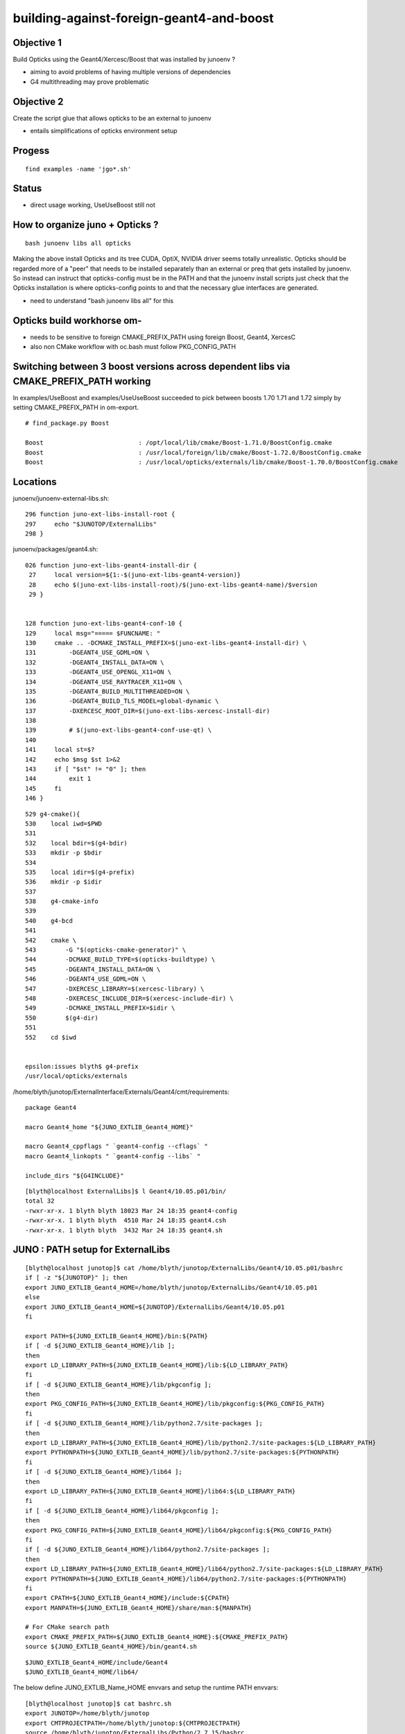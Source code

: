building-against-foreign-geant4-and-boost
===================================================

Objective 1
--------------

Build Opticks using the Geant4/Xercesc/Boost that was installed by junoenv ?

* aiming to avoid problems of having multiple versions of dependencies 
* G4 multithreading may prove problematic

Objective 2 
--------------

Create the script glue that allows opticks to be an external 
to junoenv 

* entails simplifications of opticks environment setup



Progess
--------

::

    find examples -name 'jgo*.sh'


Status
-------

* direct usage working, UseUseBoost still not




How to organize juno + Opticks ?
-----------------------------------

::

   bash junoenv libs all opticks


Making the above install Opticks and its tree CUDA, OptiX, NVIDIA driver 
seems totally unrealistic.
Opticks should be regarded more of a "peer" that needs to 
be installed separately than an external or preq that gets installed 
by junoenv. 
So instead can instruct that opticks-config must be in the PATH and that the 
junoenv install scripts just check that the Opticks installation
is where opticks-config points to and that the necessary glue interfaces
are generated.

* need to understand "bash junoenv libs all" for this


Opticks build workhorse om- 
-------------------------------------------------------------------------------------------------------

* needs to be sensitive to foreign CMAKE_PREFIX_PATH using foreign Boost, Geant4, XercesC
* also non CMake workflow with oc.bash must follow PKG_CONFIG_PATH


Switching between 3 boost versions across dependent libs via CMAKE_PREFIX_PATH working
-------------------------------------------------------------------------------------------

In examples/UseBoost and examples/UseUseBoost succeeded to pick between boosts 1.70 1.71 and 1.72 
simply by setting CMAKE_PREFIX_PATH in om-export.

::

    # find_package.py Boost 

    Boost                          : /opt/local/lib/cmake/Boost-1.71.0/BoostConfig.cmake 
    Boost                          : /usr/local/foreign/lib/cmake/Boost-1.72.0/BoostConfig.cmake 
    Boost                          : /usr/local/opticks/externals/lib/cmake/Boost-1.70.0/BoostConfig.cmake 





Locations
-----------

junoenv/junoenv-external-libs.sh::

    296 function juno-ext-libs-install-root {
    297     echo "$JUNOTOP/ExternalLibs"
    298 }

junoenv/packages/geant4.sh::

    026 function juno-ext-libs-geant4-install-dir {
     27     local version=${1:-$(juno-ext-libs-geant4-version)}
     28     echo $(juno-ext-libs-install-root)/$(juno-ext-libs-geant4-name)/$version
     29 }


    128 function juno-ext-libs-geant4-conf-10 {
    129     local msg="===== $FUNCNAME: "
    130     cmake .. -DCMAKE_INSTALL_PREFIX=$(juno-ext-libs-geant4-install-dir) \
    131         -DGEANT4_USE_GDML=ON \
    132         -DGEANT4_INSTALL_DATA=ON \
    133         -DGEANT4_USE_OPENGL_X11=ON \
    134         -DGEANT4_USE_RAYTRACER_X11=ON \
    135         -DGEANT4_BUILD_MULTITHREADED=ON \
    136         -DGEANT4_BUILD_TLS_MODEL=global-dynamic \
    137         -DXERCESC_ROOT_DIR=$(juno-ext-libs-xercesc-install-dir)
    138 
    139         # $(juno-ext-libs-geant4-conf-use-qt) \
    140 
    141     local st=$?
    142     echo $msg $st 1>&2
    143     if [ "$st" != "0" ]; then
    144         exit 1
    145     fi
    146 }


::

    529 g4-cmake(){
    530    local iwd=$PWD
    531 
    532    local bdir=$(g4-bdir)
    533    mkdir -p $bdir
    534 
    535    local idir=$(g4-prefix)
    536    mkdir -p $idir
    537 
    538    g4-cmake-info
    539 
    540    g4-bcd
    541 
    542    cmake \
    543        -G "$(opticks-cmake-generator)" \
    544        -DCMAKE_BUILD_TYPE=$(opticks-buildtype) \
    545        -DGEANT4_INSTALL_DATA=ON \
    546        -DGEANT4_USE_GDML=ON \
    547        -DXERCESC_LIBRARY=$(xercesc-library) \
    548        -DXERCESC_INCLUDE_DIR=$(xercesc-include-dir) \
    549        -DCMAKE_INSTALL_PREFIX=$idir \
    550        $(g4-dir)
    551 
    552    cd $iwd


    epsilon:issues blyth$ g4-prefix
    /usr/local/opticks/externals


/home/blyth/junotop/ExternalInterface/Externals/Geant4/cmt/requirements::

    package Geant4

    macro Geant4_home "${JUNO_EXTLIB_Geant4_HOME}"

    macro Geant4_cppflags " `geant4-config --cflags` "
    macro Geant4_linkopts " `geant4-config --libs` "

    include_dirs "${G4INCLUDE}"



::

    [blyth@localhost ExternalLibs]$ l Geant4/10.05.p01/bin/
    total 32
    -rwxr-xr-x. 1 blyth blyth 18023 Mar 24 18:35 geant4-config
    -rwxr-xr-x. 1 blyth blyth  4510 Mar 24 18:35 geant4.csh
    -rwxr-xr-x. 1 blyth blyth  3432 Mar 24 18:35 geant4.sh



JUNO : PATH setup for ExternalLibs
-----------------------------------

::

    [blyth@localhost junotop]$ cat /home/blyth/junotop/ExternalLibs/Geant4/10.05.p01/bashrc
    if [ -z "${JUNOTOP}" ]; then
    export JUNO_EXTLIB_Geant4_HOME=/home/blyth/junotop/ExternalLibs/Geant4/10.05.p01
    else
    export JUNO_EXTLIB_Geant4_HOME=${JUNOTOP}/ExternalLibs/Geant4/10.05.p01
    fi

    export PATH=${JUNO_EXTLIB_Geant4_HOME}/bin:${PATH}
    if [ -d ${JUNO_EXTLIB_Geant4_HOME}/lib ];
    then
    export LD_LIBRARY_PATH=${JUNO_EXTLIB_Geant4_HOME}/lib:${LD_LIBRARY_PATH}
    fi
    if [ -d ${JUNO_EXTLIB_Geant4_HOME}/lib/pkgconfig ];
    then
    export PKG_CONFIG_PATH=${JUNO_EXTLIB_Geant4_HOME}/lib/pkgconfig:${PKG_CONFIG_PATH}
    fi
    if [ -d ${JUNO_EXTLIB_Geant4_HOME}/lib/python2.7/site-packages ];
    then
    export LD_LIBRARY_PATH=${JUNO_EXTLIB_Geant4_HOME}/lib/python2.7/site-packages:${LD_LIBRARY_PATH}
    export PYTHONPATH=${JUNO_EXTLIB_Geant4_HOME}/lib/python2.7/site-packages:${PYTHONPATH}
    fi
    if [ -d ${JUNO_EXTLIB_Geant4_HOME}/lib64 ];
    then
    export LD_LIBRARY_PATH=${JUNO_EXTLIB_Geant4_HOME}/lib64:${LD_LIBRARY_PATH}
    fi
    if [ -d ${JUNO_EXTLIB_Geant4_HOME}/lib64/pkgconfig ];
    then
    export PKG_CONFIG_PATH=${JUNO_EXTLIB_Geant4_HOME}/lib64/pkgconfig:${PKG_CONFIG_PATH}
    fi
    if [ -d ${JUNO_EXTLIB_Geant4_HOME}/lib64/python2.7/site-packages ];
    then
    export LD_LIBRARY_PATH=${JUNO_EXTLIB_Geant4_HOME}/lib64/python2.7/site-packages:${LD_LIBRARY_PATH}
    export PYTHONPATH=${JUNO_EXTLIB_Geant4_HOME}/lib64/python2.7/site-packages:${PYTHONPATH}
    fi
    export CPATH=${JUNO_EXTLIB_Geant4_HOME}/include:${CPATH}
    export MANPATH=${JUNO_EXTLIB_Geant4_HOME}/share/man:${MANPATH}

    # For CMake search path
    export CMAKE_PREFIX_PATH=${JUNO_EXTLIB_Geant4_HOME}:${CMAKE_PREFIX_PATH}
    source ${JUNO_EXTLIB_Geant4_HOME}/bin/geant4.sh

::

    $JUNO_EXTLIB_Geant4_HOME/include/Geant4 
    $JUNO_EXTLIB_Geant4_HOME/lib64/



The below define JUNO_EXTLIB_Name_HOME envvars and setup the runtime PATH envvars::

    [blyth@localhost junotop]$ cat bashrc.sh
    export JUNOTOP=/home/blyth/junotop
    export CMTPROJECTPATH=/home/blyth/junotop:${CMTPROJECTPATH}
    source /home/blyth/junotop/ExternalLibs/Python/2.7.15/bashrc
    source /home/blyth/junotop/ExternalLibs/Boost/1.70.0/bashrc
    source /home/blyth/junotop/ExternalLibs/Cmake/3.15.2/bashrc
    source /home/blyth/junotop/ExternalLibs/Git/1.8.4.3/bashrc
    source /home/blyth/junotop/ExternalLibs/Xercesc/3.2.2/bashrc
    source /home/blyth/junotop/ExternalLibs/gsl/2.5/bashrc
    source /home/blyth/junotop/ExternalLibs/fftw3/3.3.8/bashrc
    source /home/blyth/junotop/ExternalLibs/sqlite3/3.29.0/bashrc
    source /home/blyth/junotop/ExternalLibs/tbb/2019_U8/bashrc
    source /home/blyth/junotop/ExternalLibs/CMT/v1r26/bashrc
    source /home/blyth/junotop/ExternalLibs/CLHEP/2.4.1.0/bashrc
    source /home/blyth/junotop/ExternalLibs/xrootd/4.10.0/bashrc
    source /home/blyth/junotop/ExternalLibs/ROOT/6.18.00/bashrc
    source /home/blyth/junotop/ExternalLibs/HepMC/2.06.09/bashrc
    source /home/blyth/junotop/ExternalLibs/Geant4/10.05.p01/bashrc
    source /home/blyth/junotop/ExternalLibs/libmore/0.8.3/bashrc
    source /home/blyth/junotop/ExternalLibs/mysql-connector-c/6.1.9/bashrc
    source /home/blyth/junotop/ExternalLibs/mysql-connector-cpp/1.1.8/bashrc
    source /home/blyth/junotop/ExternalLibs/libyaml/0.2.2/bashrc
    source /home/blyth/junotop/ExternalLibs/python-yaml/5.1.2/bashrc
    source /home/blyth/junotop/ExternalLibs/podio/master/bashrc
    [blyth@localhost junotop]$ 


* Q: what generates this ? and what are the inputs to this generation ?



These look to all follow the same pattern, setting a HOME like JUNO_EXTLIB_sqlite3_HOME
and using it to prepend to the various PATH envvars.

Contrast with om-export could use two packages Opticks and OpticksExternals 
to setup the $(om-prefix) and $(om-prefix)/externals 

As need the JUNO externals to take precedence, these two need go first.



Does "junoenv libs" simply append to the $JUNOTOP/bashrc.sh ?

::

   bash junoenv libs all python






junoenv
------------


::

    102 function setup-juno-external-libs {
    103     echo == $FUNCNAME
    104     source junoenv-external-libs.sh
    105     junoenv-external-libs $@
    106 }
    107 
    108 function setup-juno-external-interface {
    109     echo == $FUNCNAME
    110     source junoenv-env.sh
    111     source junoenv-external-interface.sh
    112     junoenv-external-interface $@
    113 }
    114 
    115 function setup-juno-env {
    116     echo == $FUNCNAME
    117     source junoenv-env.sh
    118     junoenv-env $@
    119 }

    191 function main {
    192     echo = $FUNCNAME
    193     echo = THE JUNOTOP is $JUNOTOP
    194     echo = THE JUNOENVDIR is $JUNOENVDIR
    195     pushd $JUNOENVDIR >& /dev/null
    196     setup-juno-basic-preq
    197     cmd=$1
    198     shift
    199     case $cmd in
    200         all)
    201             setup-juno-all $@
    202             ;;
    203         preq)
    204             setup-juno-preq $@
    205             ;;
    206         libs)
    207             setup-juno-external-libs $@
    208             ;;
    209         cmtlibs)
    210             setup-juno-external-interface $@
    211             ;;
    212         sniper)
    213             setup-juno-sniper $@
    214             ;;
    215         offline)
    216             setup-juno-offline $@
    217             ;;
    218         offline-data)
    219             setup-juno-offline-data $@
    220             ;;
    221         env)
    222             setup-juno-env $@
    223             ;;
    224         fixed)
    225             setup-juno-fixed $@
    226             ;;
    227         archive)
    228             setup-juno-archive $@
    229             ;;
    230         deploy)
    231             setup-juno-deploy $@
    232             ;;
    233         *)
    234             echo Unknown Sub Command $cmd
    235             setup-juno-help
    236             ;;
    237     esac
    238     popd >& /dev/null
    239 }
    240 
    241 main $@




bash junoenv libs all opticks
-------------------------------

* all here means : get, conf, make, install, setup ? 

::

   rm /home/blyth/junotop/ExternalLibs/Build/opticks-download-filename-0.1.0
   bash junoenv libs get opticks


::

    236 function juno-ext-libs-check-is-reused {
    237     local msg="==== $FUNCNAME: "
    238     # just check the install prefix is a soft link or not
    239     local pkg=$1
    240     local newpath=$(juno-ext-libs-${pkg}-install-dir)
    241     if [[ -L "$newpath" && -d "$newpath" ]];
    242     then
    243         echo $msg The installation prefix for $pkg: \"$newpath\" is a soft link. 1>&2
    244         echo $msg It can be a reused library. 1>&2
    245         return 1
    246     else
    247         return 0
    248     fi
    249 }



Planting a link can get it to be regarded as reused::

    mkdir -p $JUNOTOP/ExternalLibs/opticks && cd $JUNOTOP/ExternalLibs/opticks && ln -s $(opticks-prefix) 0.1.0

But it seems the other functions are then not run, when do all or reuse. The setup is needed for path envvar appending::

    [blyth@localhost junoenv]$ bash junoenv libs reuse opticks
    = The junoenv is in /home/blyth/junotop/junoenv
    = main
    = THE JUNOTOP is /home/blyth/junotop
    = THE JUNOENVDIR is /home/blyth/junotop/junoenv
    == setup-juno-basic-preq: ================================================================
    == setup-juno-basic-preq: GLOBAL Environment Variables:
    == setup-juno-basic-preq: $JUNOTOP is "/home/blyth/junotop"
    == setup-juno-basic-preq: $JUNO_EXTLIB_OLDTOP: ""
    == setup-juno-basic-preq: $JUNOARCHIVEGET: ""
    == setup-juno-basic-preq: $JUNOARCHIVEURL: ""
    == setup-juno-basic-preq: ================================================================
    == setup-juno-external-libs
    === junoenv-external-libs: command: reuse
    === junoenv-external-libs: packages: opticks
    === junoenv-external-libs: create function juno-ext-libs-opticks-version- to override default
    === junoenv-external-libs: juno-ext-libs-check-init opticks
    ==== juno-ext-libs-check-init: setup dependencies for opticks
    ==== juno-ext-libs-dependencies-setup-rec-impl: # setup opticks: create function juno-ext-libs-opticks-version- to override default
    ==== juno-ext-libs-dependencies-setup-rec-impl: # setup opticks: source /home/blyth/junotop/junoenv/packages/opticks.sh
    ==== juno-ext-libs-dependencies-setup-rec-impl: # setup opticks: After source: opticks
    === junoenv-external-libs: juno-ext-libs-check-is-reused opticks
    ==== juno-ext-libs-check-is-reused: /home/blyth/junotop/ExternalLibs/opticks/0.1.0
    ==== juno-ext-libs-check-is-reused: The installation prefix for opticks: "/home/blyth/junotop/ExternalLibs/opticks/0.1.0" is a soft link.
    ==== juno-ext-libs-check-is-reused: It can be a reused library.


::

    Available sub commands:
    * all
    * get
    * conf
    * make
    * install
    * setup
    * reuse
    * list



Planting dummies gets all the steps to run::

    touch $JUNOTOP/ExternalLibs/Build/opticks-download-filename-0.1.0
    mkdir -p $JUNOTOP/ExternalLibs/Build/opticks-tardst-0.1.0


ExternalLibs bashrc for setup of paths
----------------------------------------

Generated by::

    652 # helper for setup
    653 function juno-ext-libs-PKG-setup {
    654     local curpkg=$1 # this is the pkg to be intalled.
    655     shift
    656     local msg="===== $FUNCNAME: "
    657     juno-ext-libs-install-root-check || exit $?
    658     pushd $(juno-ext-libs-install-root) >& /dev/null
    659 
    660     if [ ! -d "$(juno-ext-libs-${curpkg}-install-dir)" ]; then
    661         echo $msg Please install the Package first
    662         exit 1
    663     fi
    664     local install=$(juno-ext-libs-${curpkg}-install-dir)
    665     pushd $install
    666     juno-ext-libs-generate-sh $(juno-ext-libs-${curpkg}-name) ${install}
    667     juno-ext-libs-generate-csh $(juno-ext-libs-${curpkg}-name) ${install}
    668     popd
    669 
    670     popd >& /dev/null
    671 }


::

    [blyth@localhost junotop]$ cat ~/local/opticks/bashrc
    if [ -z "${JUNOTOP}" ]; then
    export JUNO_EXTLIB_opticks_HOME=/home/blyth/local/opticks
    else
    export JUNO_EXTLIB_opticks_HOME=${JUNOTOP}/../local/opticks
    fi

    export PATH=${JUNO_EXTLIB_opticks_HOME}/bin:${PATH}
    if [ -d ${JUNO_EXTLIB_opticks_HOME}/lib ];
    then
    export LD_LIBRARY_PATH=${JUNO_EXTLIB_opticks_HOME}/lib:${LD_LIBRARY_PATH}
    fi

"${JUNOTOP}/../local/opticks" looks funny but it is correct::

    076 function juno-ext-libs-generate-sh {
     77 local pkg=$1
     78 local install=$2
     79 local lib=${3:-lib}
     80 local install_wo_top=$(perl -e 'use File::Spec; print File::Spec->abs2rel(@ARGV) . "\n"' $install $JUNOTOP)
     81 
     82 # avoid '-' in $pkg
     83 pkg=${pkg//-/_}
     84 
     85 cat << EOF > bashrc
     86 if [ -z "\${JUNOTOP}" ]; then
     87 export JUNO_EXTLIB_${pkg}_HOME=${install}
     88 else
     89 export JUNO_EXTLIB_${pkg}_HOME=\${JUNOTOP}/${install_wo_top}
     90 fi
     91 
     92 export PATH=\${JUNO_EXTLIB_${pkg}_HOME}/bin:\${PATH}
     93 EOF
    ...
    127     # user defined generate
    128     type -t juno-ext-libs-${curpkg}-generate-sh >& /dev/null
    129     if [ "$?" = 0 ]; then
    130         echo $msg call juno-ext-libs-${curpkg}-generate-sh to generate user defined 
    131         juno-ext-libs-${curpkg}-generate-sh $@
    132     fi
    133 }


* pkg specific env setup that gets appended to the bashrc is done if the below functions are defined::

    juno-ext-libs-opticks-generate-sh
    juno-ext-libs-opticks-generate-csh




junoenv env : just the umbrella script 
---------------------------------------

::

    [blyth@localhost junoenv]$ . junoenv-env.sh
    [blyth@localhost junoenv]$ JUNOENVDIR=$JUNOTOP/junoenv
    [blyth@localhost junoenv]$ junoenv-env-setup-external-libraries-list 
    /home/blyth/junotop/ExternalLibs/Python/2.7.15
    /home/blyth/junotop/ExternalLibs/Boost/1.70.0
    /home/blyth/junotop/ExternalLibs/Cmake/3.15.2
    /home/blyth/junotop/ExternalLibs/Git/1.8.4.3
    /home/blyth/junotop/ExternalLibs/Xercesc/3.2.2
    /home/blyth/junotop/ExternalLibs/gsl/2.5
    /home/blyth/junotop/ExternalLibs/fftw3/3.3.8
    /home/blyth/junotop/ExternalLibs/sqlite3/3.29.0
    /home/blyth/junotop/ExternalLibs/tbb/2019_U8
    /home/blyth/junotop/ExternalLibs/CMT/v1r26
    /home/blyth/junotop/ExternalLibs/CLHEP/2.4.1.0
    /home/blyth/junotop/ExternalLibs/xrootd/4.10.0
    /home/blyth/junotop/ExternalLibs/ROOT/6.18.00
    /home/blyth/junotop/ExternalLibs/HepMC/2.06.09
    /home/blyth/junotop/ExternalLibs/Geant4/10.05.p01
    /home/blyth/junotop/ExternalLibs/libmore/0.8.3
    /home/blyth/junotop/ExternalLibs/mysql-connector-c/6.1.9
    /home/blyth/junotop/ExternalLibs/mysql-connector-cpp/1.1.8
    /home/blyth/junotop/ExternalLibs/libyaml/0.2.2
    /home/blyth/junotop/ExternalLibs/python-yaml/5.1.2
    /home/blyth/junotop/ExternalLibs/podio/master
    [blyth@localhost junoenv]$ 

::

    089 function junoenv-env-setup-external-libraries-list {
    ...
    117     # python boost cmake git xercesc qt4 gsl fftw3 tbb cmt clhep xrootd ROOT hepmc geant4 libmore mysql-connector-c mysql-connector-cpp
    118     for guesspkg in $(junoenv-external-libs-list)
    119     do
    120         guesspkg=$env_scripts_dir/${guesspkg}.sh
    121         source $guesspkg
    122         local pkg_short_name=$(basename $guesspkg)
    123         pkg_short_name="${pkg_short_name%.*}"
    124 
    125         # check the bashrc and tcshrc in the External Libraries
    126         local installdir=$(juno-ext-libs-${pkg_short_name}-install-dir)
    127         if [ -f "$installdir/bashrc" -a -f "$installdir/tcshrc" ]; then
    128             echo $installdir
    129         fi
    130     done
    131 }


::

    [blyth@localhost junoenv]$ touch $(opticks-prefix)/bashrc
    [blyth@localhost junoenv]$ touch $(opticks-prefix)/tcshrc


Ordering comes from this hardcoded list::

    [blyth@localhost junoenv]$ junoenv-external-libs-list
    python boost cmake
    git
    xercesc
    gsl fftw3
    sqlite3
    tbb cmt clhep xrootd ROOT hepmc geant4
    libmore
    libmore-data
    mysql-connector-c mysql-connector-cpp
    libyaml python-yaml
    podio
    [blyth@localhost junoenv]$ 





